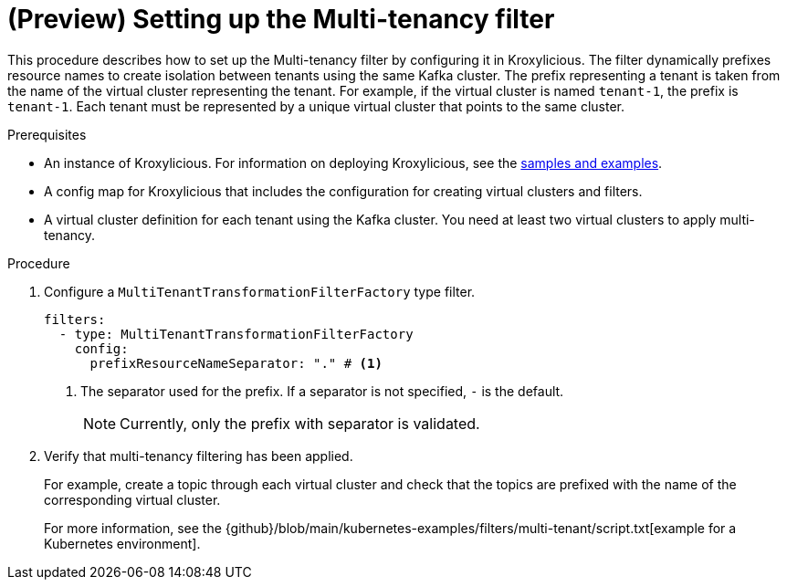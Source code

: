 // file included in the following:
//
// assembly-multi-tenancy-filter.adoc

[id='proc-multi-tenancy-{context}']
= (Preview) Setting up the Multi-tenancy filter

[role="_abstract"]
This procedure describes how to set up the Multi-tenancy filter by configuring it in Kroxylicious.
The filter dynamically prefixes resource names to create isolation between tenants using the same Kafka cluster.
The prefix representing a tenant is taken from the name of the virtual cluster representing the tenant. 
For example, if the virtual cluster is named `tenant-1`, the prefix is `tenant-1`.
Each tenant must be represented by a unique virtual cluster that points to the same cluster.

.Prerequisites

* An instance of Kroxylicious. 
For information on deploying Kroxylicious, see the link:{github}[samples and examples^].
* A config map for Kroxylicious that includes the configuration for creating virtual clusters and filters. 
* A virtual cluster definition for each tenant using the Kafka cluster. 
You need at least two virtual clusters to apply multi-tenancy.

.Procedure

. Configure a `MultiTenantTransformationFilterFactory` type filter.
+
[source, yaml]
----
filters:
  - type: MultiTenantTransformationFilterFactory
    config:
      prefixResourceNameSeparator: "." # <1>
----
<1> The separator used for the prefix. 
If a separator is not specified, `-` is the default.
+
NOTE: Currently, only the prefix with separator is validated.

. Verify that multi-tenancy filtering has been applied.
+
For example, create a topic through each virtual cluster and check that the topics are prefixed with the name of the corresponding virtual cluster.  
+
For more information, see the {github}/blob/main/kubernetes-examples/filters/multi-tenant/script.txt[example for a Kubernetes environment].